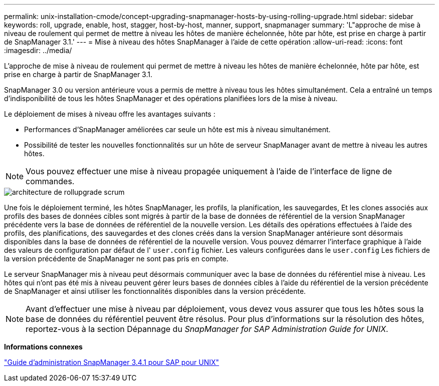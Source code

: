 ---
permalink: unix-installation-cmode/concept-upgrading-snapmanager-hosts-by-using-rolling-upgrade.html 
sidebar: sidebar 
keywords: roll, upgrade, enable, host, stagger, host-by-host, manner, support, snapmanager 
summary: 'L"approche de mise à niveau de roulement qui permet de mettre à niveau les hôtes de manière échelonnée, hôte par hôte, est prise en charge à partir de SnapManager 3.1.' 
---
= Mise à niveau des hôtes SnapManager à l'aide de cette opération
:allow-uri-read: 
:icons: font
:imagesdir: ../media/


[role="lead"]
L'approche de mise à niveau de roulement qui permet de mettre à niveau les hôtes de manière échelonnée, hôte par hôte, est prise en charge à partir de SnapManager 3.1.

SnapManager 3.0 ou version antérieure vous a permis de mettre à niveau tous les hôtes simultanément. Cela a entraîné un temps d'indisponibilité de tous les hôtes SnapManager et des opérations planifiées lors de la mise à niveau.

Le déploiement de mises à niveau offre les avantages suivants :

* Performances d'SnapManager améliorées car seule un hôte est mis à niveau simultanément.
* Possibilité de tester les nouvelles fonctionnalités sur un hôte de serveur SnapManager avant de mettre à niveau les autres hôtes.



NOTE: Vous pouvez effectuer une mise à niveau propagée uniquement à l'aide de l'interface de ligne de commandes.

image::../media/scrn_en_drw_rollupgrade_architecture.gif[architecture de rollupgrade scrum]

Une fois le déploiement terminé, les hôtes SnapManager, les profils, la planification, les sauvegardes, Et les clones associés aux profils des bases de données cibles sont migrés à partir de la base de données de référentiel de la version SnapManager précédente vers la base de données de référentiel de la nouvelle version. Les détails des opérations effectuées à l'aide des profils, des planifications, des sauvegardes et des clones créés dans la version SnapManager antérieure sont désormais disponibles dans la base de données de référentiel de la nouvelle version. Vous pouvez démarrer l'interface graphique à l'aide des valeurs de configuration par défaut de l' `user.config` fichier. Les valeurs configurées dans le `user.config` Les fichiers de la version précédente de SnapManager ne sont pas pris en compte.

Le serveur SnapManager mis à niveau peut désormais communiquer avec la base de données du référentiel mise à niveau. Les hôtes qui n'ont pas été mis à niveau peuvent gérer leurs bases de données cibles à l'aide du référentiel de la version précédente de SnapManager et ainsi utiliser les fonctionnalités disponibles dans la version précédente.


NOTE: Avant d'effectuer une mise à niveau par déploiement, vous devez vous assurer que tous les hôtes sous la base de données du référentiel peuvent être résolus. Pour plus d'informations sur la résolution des hôtes, reportez-vous à la section Dépannage du _SnapManager for SAP Administration Guide for UNIX_.

*Informations connexes*

https://library.netapp.com/ecm/ecm_download_file/ECMP12481453["Guide d'administration SnapManager 3.4.1 pour SAP pour UNIX"^]
